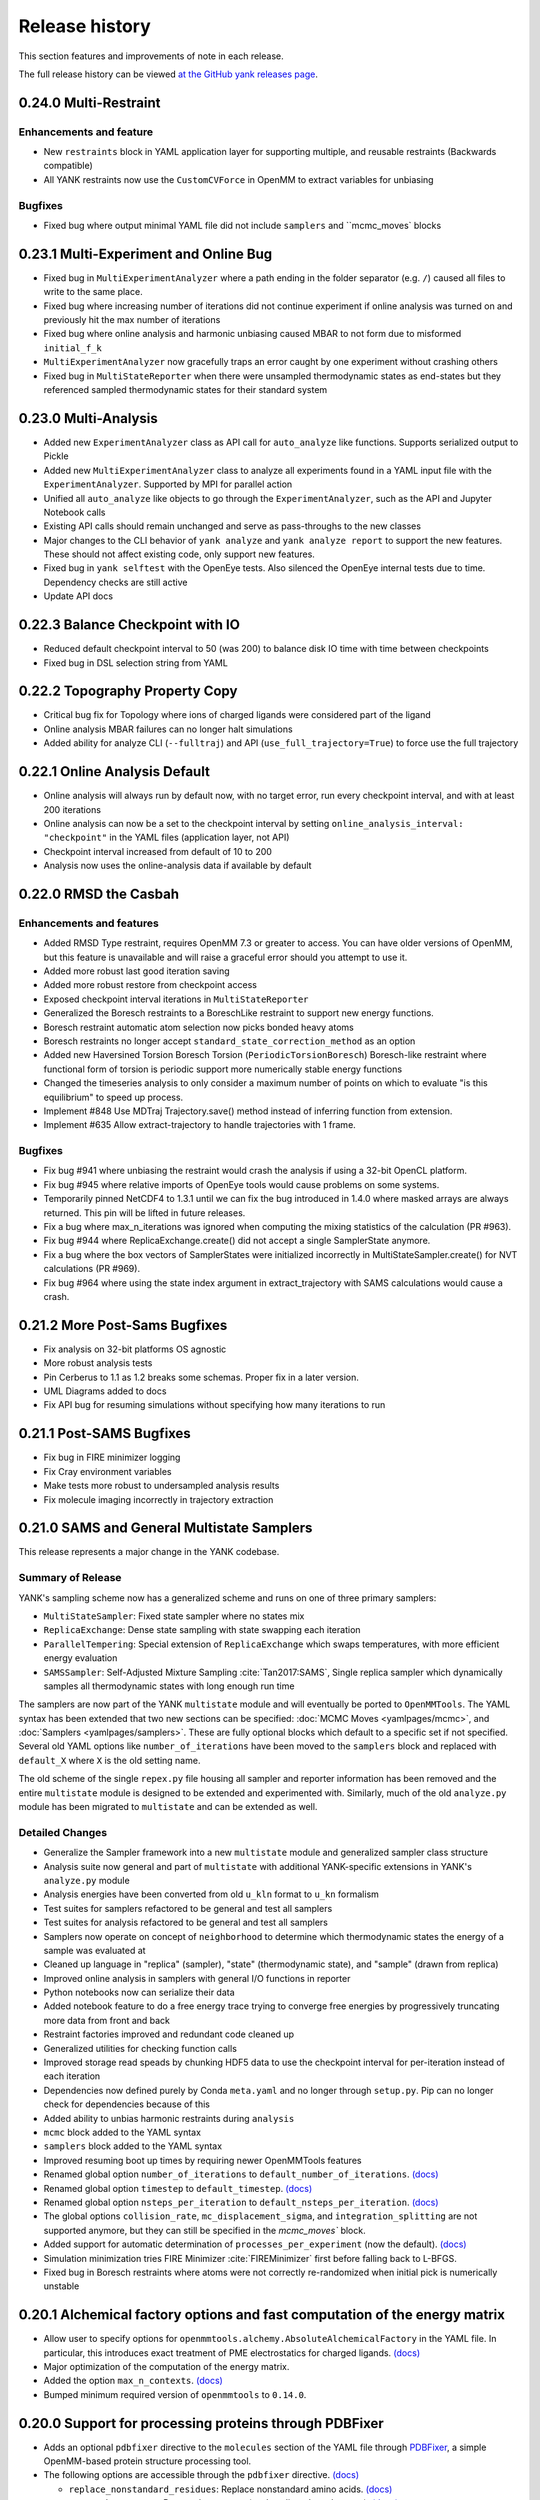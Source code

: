 ***************
Release history
***************

This section features and improvements of note in each release.

The full release history can be viewed `at the GitHub yank releases page <https://github.com/choderalab/yank/releases>`_.

0.24.0 Multi-Restraint
----------------------

Enhancements and feature
""""""""""""""""""""""""
- New ``restraints`` block in YAML application layer for supporting multiple, and reusable restraints (Backwards compatible)
- All YANK restraints now use the ``CustomCVForce`` in OpenMM to extract variables for unbiasing

Bugfixes
""""""""
- Fixed bug where output minimal YAML file did not include ``samplers`` and ``mcmc_moves` blocks

0.23.1 Multi-Experiment and Online Bug
--------------------------------------
- Fixed bug in ``MultiExperimentAnalyzer`` where a path ending in the folder separator (e.g. ``/``) caused all files to write to the same place.
- Fixed bug where increasing number of iterations did not continue experiment if online analysis was turned on and previously hit the max number of iterations
- Fixed bug where online analysis and harmonic unbiasing caused MBAR to not form due to misformed ``initial_f_k``
- ``MultiExperimentAnalyzer`` now gracefully traps an error caught by one experiment without crashing others
- Fixed bug in ``MultiStateReporter`` when there were unsampled thermodynamic states as end-states but they referenced sampled thermodynamic states for their standard system

0.23.0 Multi-Analysis
---------------------
- Added new ``ExperimentAnalyzer`` class as API call for ``auto_analyze`` like functions. Supports serialized output to Pickle
- Added new ``MultiExperimentAnalyzer`` class to analyze all experiments found in a YAML input file with the ``ExperimentAnalyzer``. Supported by MPI for parallel action
- Unified all ``auto_analyze`` like objects to go through the ``ExperimentAnalyzer``, such as the API and Jupyter Notebook calls
- Existing API calls should remain unchanged and serve as pass-throughs to the new classes
- Major changes to the CLI behavior of ``yank analyze`` and ``yank analyze report`` to support the new features. These should not affect existing code, only support new features.
- Fixed bug in ``yank selftest`` with the OpenEye tests. Also silenced the OpenEye internal tests due to time. Dependency checks are still active
- Update API docs

0.22.3 Balance Checkpoint with IO
---------------------------------
- Reduced default checkpoint interval to 50 (was 200) to balance disk IO time with time between checkpoints
- Fixed bug in DSL selection string from YAML

0.22.2 Topography Property Copy
-------------------------------
- Critical bug fix for Topology where ions of charged ligands were considered part of the ligand
- Online analysis MBAR failures can no longer halt simulations
- Added ability for analyze CLI (``--fulltraj``) and API (``use_full_trajectory=True``) to force use the full trajectory

0.22.1 Online Analysis Default
------------------------------
- Online analysis will always run by default now, with no target error, run every checkpoint interval, and with at least 200 iterations
- Online analysis can now be a set to the checkpoint interval by setting ``online_analysis_interval: "checkpoint"`` in the YAML files (application layer, not API)
- Checkpoint interval increased from default of 10 to 200
- Analysis now uses the online-analysis data if available by default

0.22.0 RMSD the Casbah
----------------------

Enhancements and features
"""""""""""""""""""""""""
- Added RMSD Type restraint, requires OpenMM 7.3 or greater to access. You can have older versions of OpenMM, but this feature is unavailable and will raise a graceful error should you attempt to use it.
- Added more robust last good iteration saving
- Added more robust restore from checkpoint access
- Exposed checkpoint interval iterations in ``MultiStateReporter``
- Generalized the Boresch restraints to a BoreschLike restraint to support new energy functions.
- Boresch restraint automatic atom selection now picks bonded heavy atoms
- Boresch restraints no longer accept ``standard_state_correction_method`` as an option
- Added new Haversined Torsion Boresch Torsion (``PeriodicTorsionBoresch``) Boresch-like restraint where functional form of torsion is periodic support more numerically stable energy functions
- Changed the timeseries analysis to only consider a maximum number of points on which to evaluate "is this equilibrium" to speed up process.
- Implement #848 Use MDTraj Trajectory.save() method instead of inferring function from extension.
- Implement #635 Allow extract-trajectory to handle trajectories with 1 frame.

Bugfixes
""""""""
- Fix bug #941 where unbiasing the restraint would crash the analysis if using a 32-bit OpenCL platform.
- Fix bug #945 where relative imports of OpenEye tools would cause problems on some systems.
- Temporarily pinned NetCDF4 to 1.3.1 until we can fix the bug introduced in 1.4.0 where masked arrays are always returned. This pin will be lifted in future releases.
- Fix a bug where max_n_iterations was ignored when computing the mixing statistics of the calculation (PR #963).
- Fix bug #944 where ReplicaExchange.create() did not accept a single SamplerState anymore.
- Fix a bug where the box vectors of SamplerStates were initialized incorrectly in MultiStateSampler.create() for NVT calculations (PR #969).
- Fix bug #964 where using the state index argument in extract_trajectory with SAMS calculations would cause a crash.

0.21.2 More Post-Sams Bugfixes
------------------------------
- Fix analysis on 32-bit platforms OS agnostic
- More robust analysis tests
- Pin Cerberus to 1.1 as 1.2 breaks some schemas. Proper fix in a later version.
- UML Diagrams added to docs
- Fix API bug for resuming simulations without specifying how many iterations to run

0.21.1 Post-SAMS Bugfixes
-------------------------
- Fix bug in FIRE minimizer logging
- Fix Cray environment variables
- Make tests more robust to undersampled analysis results
- Fix molecule imaging incorrectly in trajectory extraction

0.21.0 SAMS and General Multistate Samplers
-------------------------------------------

This release represents a major change in the YANK codebase.

Summary of Release
""""""""""""""""""
YANK's sampling scheme now has a generalized scheme and runs on one of three primary samplers:

- ``MultiStateSampler``: Fixed state sampler where no states mix
- ``ReplicaExchange``: Dense state sampling with state swapping each iteration
- ``ParallelTempering``: Special extension of ``ReplicaExchange`` which swaps temperatures, with more efficient energy evaluation
- ``SAMSSampler``: Self-Adjusted Mixture Sampling :cite:`Tan2017:SAMS`, Single replica sampler which dynamically samples all thermodynamic states with long enough run time

The samplers are now part of the YANK ``multistate`` module and will eventually be ported to ``OpenMMTools``. The
YAML syntax has been extended that two new sections can be specified: :doc:`MCMC Moves <yamlpages/mcmc>`, and
:doc:`Samplers <yamlpages/samplers>`. These are fully optional blocks which default to a specific set if not specified.
Several old YAML options like ``number_of_iterations`` have been moved to the ``samplers`` block and replaced with
``default_X`` where ``X`` is the old setting name.

The old scheme of the single ``repex.py`` file housing all sampler and reporter information has been removed and the
entire ``multistate`` module is designed to be extended and experimented with. Similarly, much of the old
``analyze.py`` module has been migrated to ``multistate`` and can be extended as well.

Detailed Changes
""""""""""""""""

- Generalize the Sampler framework into a new ``multistate`` module and generalized sampler class structure
- Analysis suite now general and part of ``multistate`` with additional YANK-specific extensions in YANK's ``analyze.py`` module
- Analysis energies have been converted from old ``u_kln`` format to ``u_kn`` formalism
- Test suites for samplers refactored to be general and test all samplers
- Test suites for analysis refactored to be general and test all samplers
- Samplers now operate on concept of ``neighborhood`` to determine which thermodynamic states the energy of a sample was evaluated at
- Cleaned up language in "replica" (sampler), "state" (thermodynamic state), and "sample" (drawn from replica)
- Improved online analysis in samplers with general I/O functions in reporter
- Python notebooks now can serialize their data
- Added notebook feature to do a free energy trace trying to converge free energies by progressively truncating more data from front and back
- Restraint factories improved and redundant code cleaned up
- Generalized utilities for checking function calls
- Improved storage read speads by chunking HDF5 data to use the checkpoint interval for per-iteration instead of each iteration
- Dependencies now defined purely by Conda ``meta.yaml`` and no longer through ``setup.py``. Pip can no longer check for dependencies because of this
- Added ability to unbias harmonic restraints during ``analysis``
- ``mcmc`` block added to the YAML syntax
- ``samplers`` block added to the YAML syntax
- Improved resuming boot up times by requiring newer OpenMMTools features
- Renamed global option ``number_of_iterations`` to ``default_number_of_iterations``. `(docs) <http://getyank.org/latest/yamlpages/options.html#default_number_of_iterations>`__
- Renamed global option ``timestep`` to ``default_timestep``. `(docs) <http://getyank.org/latest/yamlpages/options.html#default_timestep>`__
- Renamed global option ``nsteps_per_iteration`` to ``default_nsteps_per_iteration``. `(docs) <http://getyank.org/latest/yamlpages/options.html#default_nsteps_per_iteration>`__
- The global options ``collision_rate``, ``mc_displacement_sigma``, and ``integration_splitting`` are not supported anymore, but they can still be specified in the `mcmc_moves`` block.
- Added support for automatic determination of ``processes_per_experiment`` (now the default). `(docs) <http://getyank.org/latest/yamlpages/options.html#processes_per_experiment>`__
- Simulation minimization tries FIRE Minimizer :cite:`FIREMinimizer` first before falling back to L-BFGS.
- Fixed bug in Boresch restraints where atoms were not correctly re-randomized when initial pick is numerically unstable

0.20.1 Alchemical factory options and fast computation of the energy matrix
---------------------------------------------------------------------------
- Allow user to specify options for ``openmmtools.alchemy.AbsoluteAlchemicalFactory`` in the YAML file. In particular,
  this introduces exact treatment of PME electrostatics for charged ligands. `(docs) <http://getyank.org/latest/yamlpages/options.html#alchemical_pme_treatment>`__
- Major optimization of the computation of the energy matrix.
- Added the option ``max_n_contexts``. `(docs) <http://getyank.org/latest/yamlpages/options.html#max_n_contexts>`__
- Bumped minimum required version of ``openmmtools`` to ``0.14.0``.

0.20.0 Support for processing proteins through PDBFixer
-------------------------------------------------------
- Adds an optional ``pdbfixer`` directive to the ``molecules`` section of the YAML file
  through `PDBFixer <https://github.com/pandegroup/pdbfixer>`_, a simple OpenMM-based protein structure processing tool.
- The following options are accessible through the ``pdbfixer`` directive. `(docs) <http://getyank.org/latest/yamlpages/molecules.html#pdbfixer>`__

  - ``replace_nonstandard_residues``: Replace nonstandard amino acids. `(docs) <http://getyank.org/latest/yamlpages/molecules.html#replacing-nonstandard-residues>`__
  - ``remove_heterogens``: Remove heterogens (such as ligands and waters). `(docs) <http://getyank.org/latest/yamlpages/molecules.html#removing-heterogens>`__
  - ``add_missing_residues``: Add missing residues from the SEQRES block. `(docs) <http://getyank.org/latest/yamlpages/molecules.html#adding-missing-residues-and-atoms-atoms>`__
  - ``add_missing_atoms``: Add missing heavy atoms. `(docs) <http://getyank.org/latest/yamlpages/molecules.html#adding-missing-residues-and-atoms-atoms>`__
  - ``apply_mutations``: Specify protein mutations (e.g., T315I). `(docs) <http://getyank.org/latest/yamlpages/molecules.html#mutations>`__

0.19.4 Schema and Parallel Setup Fixes
--------------------------------------
- Fixed bug in parallel molecule setup which caused the same molecule to be setup multiple times.
- Fixed bug in Cerberus schema for LEaP where molecule parameters accumulated.
- Fixed bug where options in experiment section were not coerced.
- Fixed status command to print information about all combinatorial experiments.
- Faster restart with combinatorial experiments.

0.19.3 Support for Amber restart files
--------------------------------------
- Added support for Amber ``rst7`` files in ``phase1_path``/``phase2_path``.
- The CLI option ``jobid`` now uses 1-based numbering like Torque and LSF do for array jobs.

0.19.2 Include ions in solute-only trajectory
---------------------------------------------
- Ions are now included in the solute-only trajectories.

0.19.1 Trailblaze fix and restart stability from OpenMMTools
------------------------------------------------------------
- OpenMMTools 0.13.4 now required to fix issues listed below
- Restrained atoms to absolute coordinates caused issue in Trailblaze
  with a Barostat
- Last restart attempt uses a slower, but more robust restart method

0.19.0 Regions, Cerberus, and Errors
------------------------------------
- Added custom region selection to Topography
- Custom regions can now be defined through YAML
- Compound custom Topography regions can now be selected
- Restraints atom selection can now use Topography Regions
- Topography now can select from arbitrary string, either complex regions, DSL strings, and in the future SMARTS strings
- Changed to Cerberus for data validation (was Schema), public facing validation schemas in the future
- Added better error handling of known LEaP Errors
- Fixed issue for ``start_frame`` and ``end_frame`` were ignored for trajectory extraction
- OpenMMTools 0.13.3 now required to fix bug in ``SamplerState``

0.18.0 Python 2 Dropped, Solute Only Trajectories, and Trailblaze Bugfixes
--------------------------------------------------------------------------
- Python 2.X Support officially *removed*
- Additional doc cleanups
- Added restraint selection flowchart to documentation
- Implement #772: Use infinity instead of None to specify unlimited number of iterations.
- Implemented #557: Parallelized setup of molecules and systems with MPI.
- Generalized restrained atoms selection during trailblaze scheme to include non-protein receptors (see also choderalab/openmmtools#290).
- Fix loading of leap parameters from a local .dat files (allow us to use local versions of gaff parameters for validation).
- Fix #762: Trailblaze protocol crashes with MPI.
- Fixed bug when computing reduced potentials of simulated energies during trailblaze scheme.
- Fix #763: Automatic path is saved in YAML as a mix of python and numpy floats.
- Fixed the number of neutralizing counterions when receptor and ligand have opposite charges (we were adding too many in this case).
- Fixed the log file name with lists of experiments that ended up being just .log.
- Implemented workaround for fixing the net charge of cyclic multi-residue mol2 files.
- Added GAFF2 Torsion support based on YAML input files
- Solute-only trajectories can now be stored every iteration, regardless of checkpoint interval

0.17.0 Auto Alchemical Path and Split Langevin Integrators
----------------------------------------------------------
- Added Langevin Splitting Integrator which allows time-substep operation order
- Automatic Alchemical Path selection feature added.
- Many Website additions and cleanups
- Online analysis allowing simulations to be run until they reach a target free energy uncertainty
- Renamed and refactored ``YAMLBuilder`` to more general ``ExperimentBuilder``
- Remove ligand rotation and displacement with Boresch restraints to improve acceptance rates
- Analyze module fully tested now
- Fully updated API docstrings. API auto-generated on website
- Parallelize multiple experiments over MPI by splitting MPI Communicator
- Anisotropic dispersion options in YAML reduced to single option
- Ionic Strength ability added to setup pipeline
- Centroids for restraints now selectable through DSL string instead of whole molecule
- Added MDTraj, Matplotlib, and Jupyter as requirements
- Analyze Jupyter Notebooks can now be exported as pre-rendered static HTML or PDF pages (LaTeX required for PDF)
- Refactor some API function names and keywords

0.16.2 Startup Speed and Reduced File Sizes
-------------------------------------------
- Automatic Expanded Cutoff Distance Selection
- Compressed stored systems drastically reduce initial file sizes
- Use C Yaml Dumper and Loaders to speed up YAML object processing
- Requires OpenMMTools 0.11.2 at minimum

0.16.1 Auto Expanded Cutoffs and bug fixes for Transition Matrix and Reporter
-----------------------------------------------------------------------------
- Expanded cutoff now able to be chosen automatically instead of just hard coded number
- Fixes bug causing transition matrix to be computed incorrectly, uses empirical to estimate
- Allows user to drop samples equilibration report to avoid plot scale being dominated by initial fast equilibration

0.16.0 Full API and Python 3.6
------------------------------
- Full feature API for setting up, running, and analyzing experiments
- Supports new generalized MCMC moves, ThermodynamicStates, and other features from improved OpenMMTools
- Checkpoint feature added to reduce file size, add portability to data analysis files.
- Simulations can now alternate between phases to allow analysis even before simulations are done
- OpenEye features compartmentalized so you don't need every OpenEye feature YANK could use to use any of them
- Major under the hood speed ups to base code and MPI behavior, includes a full code refactor.
- Mol2 files can now read in multi-molecule files
- No longer uses standalone Alchemy module, uses the one built into OpenMMTools
- Added Python 3.6 support.
- Retired Python 3.4 support

0.15.2 Health Report and Anisotropic Dispersion Control
-------------------------------------------------------
- Added simulation Health Report through a Jupyter Notebook with CLI support
- Added ability to control Anisotropic Dispersion Correction through YAML files

0.15.0 Backend and Helpful Debugging Build
------------------------------------------
- Added support for ``solvent_dsl`` in user defined systems of YAML pages
- Removed Command Line Interface ability to do ``yank prepare`` and ``yank run``
- Added ability to overwrite individual YAML commands from command line
- Added YAML feature to ``extend_simulation`` without modifying YAML files or command line every iteration
- NaN's generated during simulations serialize system, state, and integrator which can be passed off for debugging to others
- Backend website updating and pushes improved
- Improved GROMACS extension file handling

0.14.1 Early Access of 1.0 Release
----------------------------------
- YAML Syntax Structure Frozen. YANK YAML Version 1.0. All YAML scripts from this version will be compatible with future versions until YAML 2.0
  New features may appear in the time meantime, but scripts will be forwards compatible.
- Initial support for OpenMM XML systems and PDB files
- Support for separate solvent configurations for the two phases when defined from amber/gromacs/openmm files
- ``clearance`` in YAML now mandatory parameter of explicit solvent, but only when molecule setup goes through pipeline
- Boresch Orientational Restraints fully implemented and documented.
- Long range anisotropic dispersion correction improved to work on both ends of thermodynamic cycle leg
- Documentation updated with better algorithms and theory sections.
- Full walkthroughs of ``yank-examples`` added to online documentation
- Various other documentation improvements
- Support for upcoming OpenMM 7.1 Release and features (still works with 7.0.1)
- YANK now on MIT License
- Many bugfixes

0.12.0 (development)
--------------------
- Examples split into their own repository
- Old CLI commands staring depreciation

0.11.2 (development)
--------------------
- Better long range dispersion and electrostatics corrections
- Best practices and guidelines for the YAML documentation published

0.11.0 (development)
--------------------
- Full YAML documentation available online with all possible options specified
- Developer documentation

0.10.0 (development)
--------------------
- Python 3.X support
- Online documentation has been updated to include the YAML input files
- Selftests now provide more helpful output


0.9.0 (development)
-------------------
- Changed YAML Syntax
- New Command ``yank analyze extrat-trajectory`` to extract data from NetCDF4 file in a common trajectory format.
- Support for solvation free energy calculations.
- Automatic detection of MPI.
- Various bug fixes.

0.8.0 (development)
-------------------
- ``alchemy`` split to a standalone repository
- YAML based input files for setting up and running simulations. Uses an AmberTools-based pipeline

0.7.0 (development)
-------------------
- Convert to single ``Context`` Hamiltonian Replica Exchange

v0.6.1 (development)
--------------------
- mpi4py automatically installed via conda

v0.6.0 (development)
--------------------
- New command-line interface
- Sphinx-based documentation

v0.5.0 (development)
--------------------
- Release for deployment to collaborators
